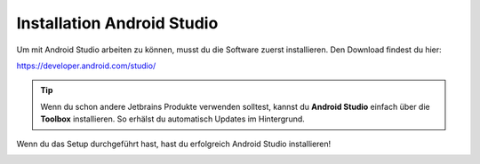 Installation Android Studio
========================================
Um mit Android Studio arbeiten zu können, musst du die Software zuerst installieren.
Den Download findest du hier:

https://developer.android.com/studio/

.. tip::
    Wenn du schon andere Jetbrains Produkte verwenden solltest, kannst du **Android Studio** einfach über die **Toolbox** installieren.
    So erhälst du automatisch Updates im Hintergrund.

Wenn du das Setup durchgeführt hast, hast du erfolgreich Android Studio installieren!

.. image:: ../img/0101.png